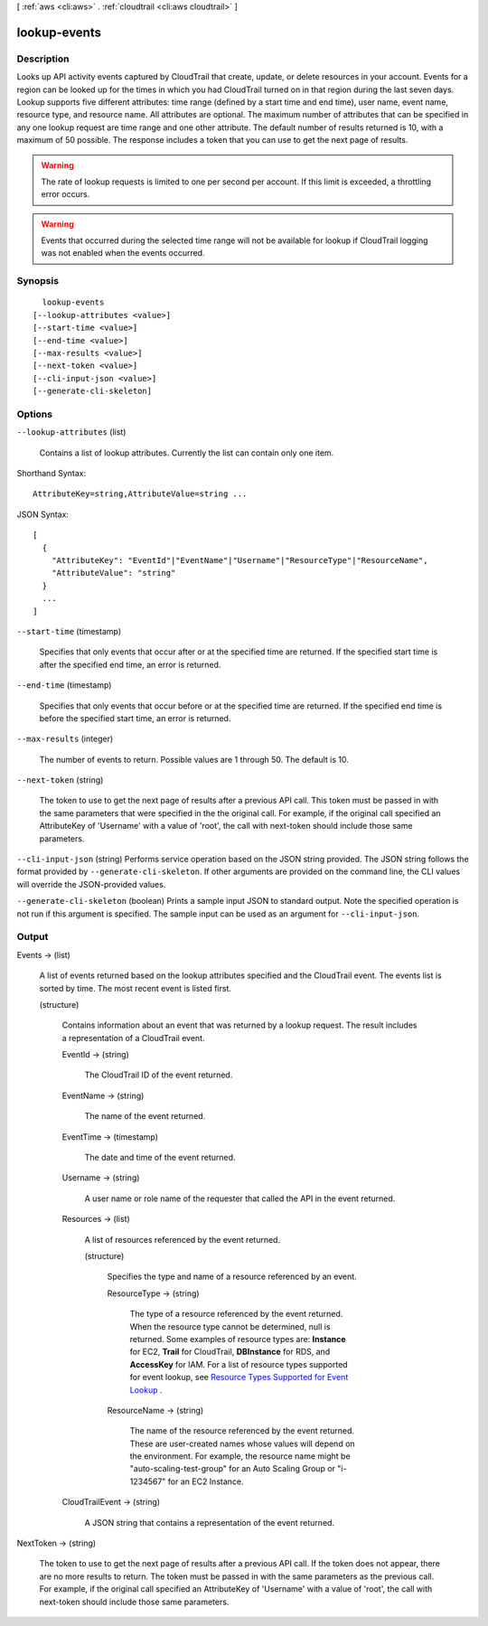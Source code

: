[ :ref:`aws <cli:aws>` . :ref:`cloudtrail <cli:aws cloudtrail>` ]

.. _cli:aws cloudtrail lookup-events:


*************
lookup-events
*************



===========
Description
===========



Looks up API activity events captured by CloudTrail that create, update, or delete resources in your account. Events for a region can be looked up for the times in which you had CloudTrail turned on in that region during the last seven days. Lookup supports five different attributes: time range (defined by a start time and end time), user name, event name, resource type, and resource name. All attributes are optional. The maximum number of attributes that can be specified in any one lookup request are time range and one other attribute. The default number of results returned is 10, with a maximum of 50 possible. The response includes a token that you can use to get the next page of results. 

 

.. warning::

  The rate of lookup requests is limited to one per second per account. If this limit is exceeded, a throttling error occurs. 

 

.. warning::

  Events that occurred during the selected time range will not be available for lookup if CloudTrail logging was not enabled when the events occurred.



========
Synopsis
========

::

    lookup-events
  [--lookup-attributes <value>]
  [--start-time <value>]
  [--end-time <value>]
  [--max-results <value>]
  [--next-token <value>]
  [--cli-input-json <value>]
  [--generate-cli-skeleton]




=======
Options
=======

``--lookup-attributes`` (list)


  Contains a list of lookup attributes. Currently the list can contain only one item.

  



Shorthand Syntax::

    AttributeKey=string,AttributeValue=string ...




JSON Syntax::

  [
    {
      "AttributeKey": "EventId"|"EventName"|"Username"|"ResourceType"|"ResourceName",
      "AttributeValue": "string"
    }
    ...
  ]



``--start-time`` (timestamp)


  Specifies that only events that occur after or at the specified time are returned. If the specified start time is after the specified end time, an error is returned.

  

``--end-time`` (timestamp)


  Specifies that only events that occur before or at the specified time are returned. If the specified end time is before the specified start time, an error is returned.

  

``--max-results`` (integer)


  The number of events to return. Possible values are 1 through 50. The default is 10.

  

``--next-token`` (string)


  The token to use to get the next page of results after a previous API call. This token must be passed in with the same parameters that were specified in the the original call. For example, if the original call specified an AttributeKey of 'Username' with a value of 'root', the call with next-token should include those same parameters.

  

``--cli-input-json`` (string)
Performs service operation based on the JSON string provided. The JSON string follows the format provided by ``--generate-cli-skeleton``. If other arguments are provided on the command line, the CLI values will override the JSON-provided values.

``--generate-cli-skeleton`` (boolean)
Prints a sample input JSON to standard output. Note the specified operation is not run if this argument is specified. The sample input can be used as an argument for ``--cli-input-json``.



======
Output
======

Events -> (list)

  

  A list of events returned based on the lookup attributes specified and the CloudTrail event. The events list is sorted by time. The most recent event is listed first.

  

  (structure)

    

    Contains information about an event that was returned by a lookup request. The result includes a representation of a CloudTrail event. 

    

    EventId -> (string)

      

      The CloudTrail ID of the event returned.

      

      

    EventName -> (string)

      

      The name of the event returned.

      

      

    EventTime -> (timestamp)

      

      The date and time of the event returned.

      

      

    Username -> (string)

      

      A user name or role name of the requester that called the API in the event returned.

      

      

    Resources -> (list)

      

      A list of resources referenced by the event returned.

      

      (structure)

        

        Specifies the type and name of a resource referenced by an event.

        

        ResourceType -> (string)

          

          The type of a resource referenced by the event returned. When the resource type cannot be determined, null is returned. Some examples of resource types are: **Instance** for EC2, **Trail** for CloudTrail, **DBInstance** for RDS, and **AccessKey** for IAM. For a list of resource types supported for event lookup, see `Resource Types Supported for Event Lookup`_ .

          

          

        ResourceName -> (string)

          

          The name of the resource referenced by the event returned. These are user-created names whose values will depend on the environment. For example, the resource name might be "auto-scaling-test-group" for an Auto Scaling Group or "i-1234567" for an EC2 Instance.

          

          

        

      

    CloudTrailEvent -> (string)

      

      A JSON string that contains a representation of the event returned.

      

      

    

  

NextToken -> (string)

  

  The token to use to get the next page of results after a previous API call. If the token does not appear, there are no more results to return. The token must be passed in with the same parameters as the previous call. For example, if the original call specified an AttributeKey of 'Username' with a value of 'root', the call with next-token should include those same parameters.

  

  



.. _Resource Types Supported for Event Lookup: http://docs.aws.amazon.com/awscloudtrail/latest/userguide/lookup_supported_resourcetypes.html
